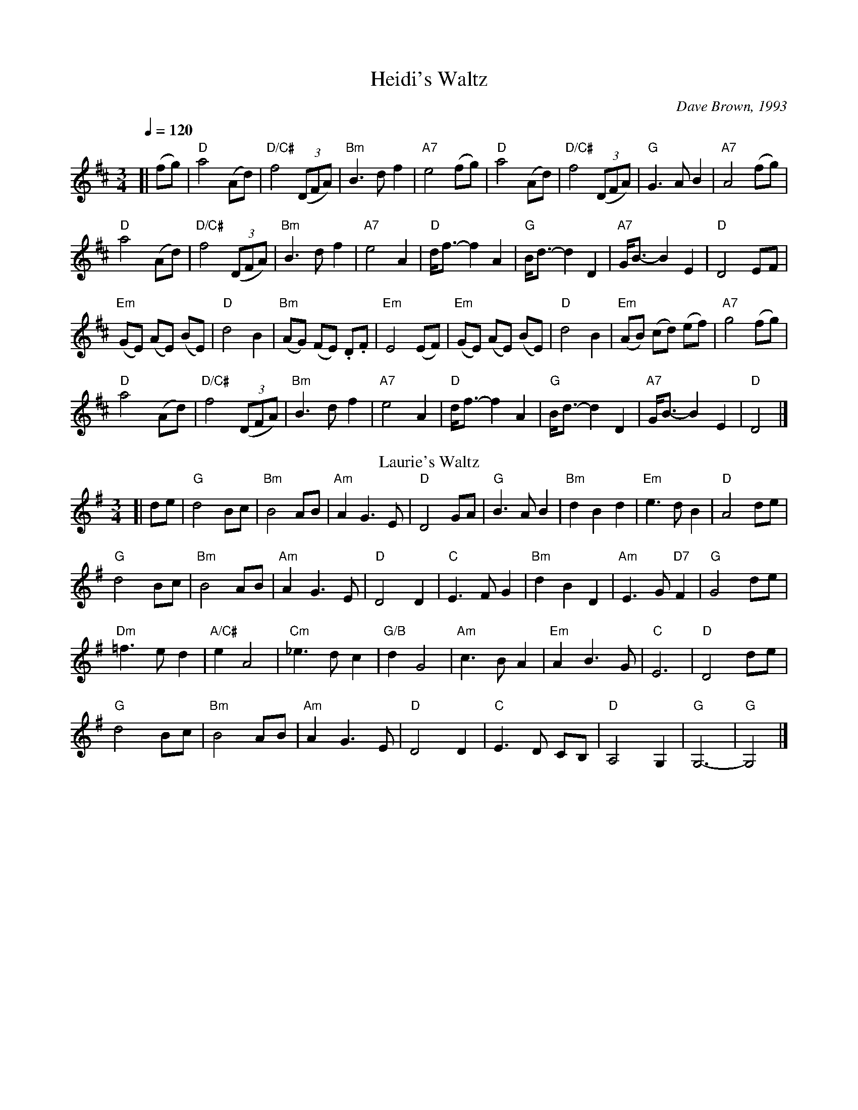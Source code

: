 X:315
T:Heidi's Waltz
C:Dave Brown, 1993
%%MIDI beat 100 95 80
%%MIDI program 4
%%MIDI chordprog 54
%%MIDI bassprog 54
S:Colin Hume's website,  colinhume.com  - chords can also be printed below the stave.
Q:1/4=120
M:3/4
L:1/4
K:D
[| (f/g/) | "D"a2 (A/d/) | "D/C#"f2 ((3D/F/A/) | "Bm"B3/d/ f | "A7"e2 (f/g/) |\
"D"a2 (A/d/) | "D/C#"f2 ((3D/F/A/) | "G"G3/A/ B | "A7"A2 (f/g/) |
"D"a2 (A/d/) | "D/C#"f2 ((3D/F/A/) | "Bm"B3/d/ f | "A7"e2 A |\
"D"d/<f/-f A | "G"B/<d/-d D | "A7"G/<B/-B E | "D"D2 E/F/ |
"Em"(G/E/) (A/E/) (B/E/) | "D"d2 B | "Bm"(A/G/) (F/E/) .D/.F/ | "Em"E2 (E/F/) |\
"Em"(G/E/) (A/E/) (B/E/) | "D"d2 B | "Em"(A/B/) (c/d/) (e/f/) | "A7"g2 (f/g/) |
"D"a2 (A/d/) | "D/C#"f2 ((3D/F/A/) | "Bm"B3/d/ f | "A7"e2 A |\
"D"d/<f/-f A | "G"B/<d/-d D | "A7"G/<B/-B E | "D"D2 |]
N:Replace by blank line and X field
T:Laurie's Waltz
C:Colin Hume, 1993
%%MIDI beat 100 95 80
%%MIDI program 71
M:3/4
L:1/4
K:G
[| d/e/ | "G"d2 B/c/ | "Bm"B2 A/B/ | "Am"A G3/E/ | "D"D2 G/A/ |\
"G"B3/A/ B | "Bm"dBd | "Em"e3/d/ B | "D"A2 d/e/ |
"G"d2 B/c/ | "Bm"B2 A/B/ | "Am"A G3/E/ | "D"D2 D |\
"C"E3/F/ G | "Bm"dBD | "Am"E3/G/ "D7"F | "G"G2 d/e/ |
"Dm"=f3/e/ d | "A/C#"e A2 | "Cm"_e3/d/ c | "G/B"d G2 |\
"Am"c3/B/ A | "Em"A B3/G/ | "C"E3 | "D"D2 d/e/ |
"G"d2 B/c/ | "Bm"B2 A/B/ | "Am"A G3/E/ | "D"D2 D |\
"C"E3/D/ C/B,/ | "D"A,2 G, | "G"G,3- | "G"G,2 |]
